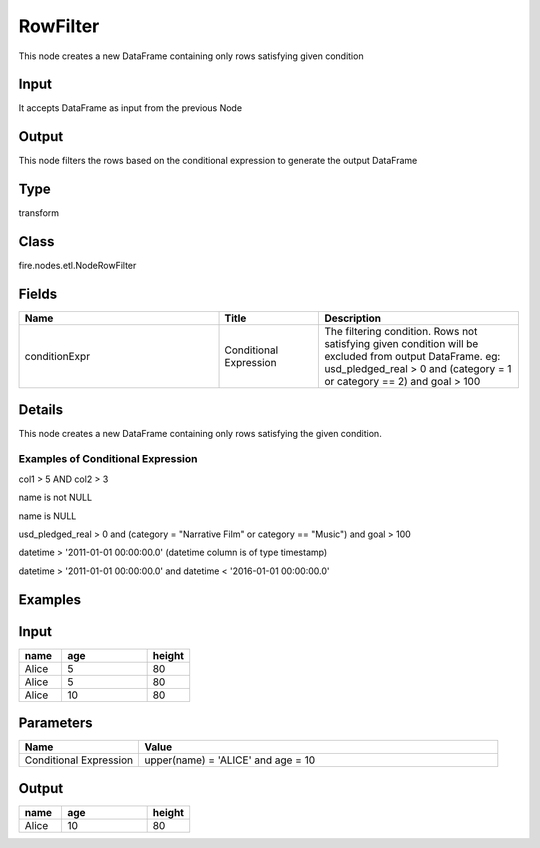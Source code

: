 RowFilter
=========== 

This node creates a new DataFrame containing only rows satisfying given condition

Input
--------------
It accepts DataFrame as input from the previous Node

Output
--------------
This node filters the rows based on the conditional expression to generate the output DataFrame

Type
--------- 

transform

Class
--------- 

fire.nodes.etl.NodeRowFilter

Fields
--------- 

.. list-table::
      :widths: 10 5 10
      :header-rows: 1

      * - Name
        - Title
        - Description
      * - conditionExpr
        - Conditional Expression
        - The filtering condition. Rows not satisfying given condition will be excluded from output DataFrame. eg: usd_pledged_real > 0 and (category = 1 or category == 2) and goal > 100


Details
-------

This node creates a new DataFrame containing only rows satisfying the given condition.

Examples of Conditional Expression
+++++++++++++++

col1 > 5 AND col2 > 3

name is not NULL

name is NULL

usd_pledged_real > 0 and (category = "Narrative Film" or category == "Music") and goal > 100

datetime > '2011-01-01 00:00:00.0'     (datetime column is of type timestamp)

datetime > '2011-01-01 00:00:00.0' and datetime < '2016-01-01 00:00:00.0'


Examples
---------

Input
--------------

.. list-table:: 
   :widths: 10 20 10
   :header-rows: 1

   * - name
     - age
     - height
   
   * - Alice
     - 5
     - 80
     
   * - Alice
     - 5
     - 80
     
   * - Alice
     - 10
     - 80

Parameters
----------


.. list-table:: 
   :widths: 10 30
   :header-rows: 1
   
   * - Name
     - Value
     
   * - Conditional Expression
     - upper(name) = 'ALICE' and age = 10


Output
--------------

.. list-table::
   :widths: 10 20 10
   :header-rows: 1
   
   * - name
     - age
     - height
   
   * - Alice
     - 10
     - 80
